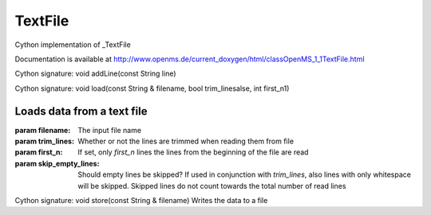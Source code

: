 TextFile
========

.. py:class:: TextFile


   Bases: :py:class:`object`


Cython implementation of _TextFile


Documentation is available at http://www.openms.de/current_doxygen/html/classOpenMS_1_1TextFile.html




.. py:method:: TextFile.addLine


Cython signature: void addLine(const String line)




.. py:method:: TextFile.load


Cython signature: void load(const String & filename, bool trim_linesalse, int first_n1)


Loads data from a text file
-----
:param filename: The input file name
:param trim_lines: Whether or not the lines are trimmed when reading them from file
:param first_n: If set, only `first_n` lines the lines from the beginning of the file are read
:param skip_empty_lines: Should empty lines be skipped? If used in conjunction with `trim_lines`, also lines with only whitespace will be skipped. Skipped lines do not count towards the total number of read lines




.. py:method:: TextFile.store


Cython signature: void store(const String & filename)
Writes the data to a file




